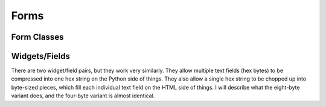 Forms
=========

.. py:currentmodule:: experimenteditor.forms


Form Classes
______________


.. py:class:: ExperimentForm(ModelForm)
		
	Creates an :py:class:`Experiment` instance from a user title.  
		
.. py:class:: DuplicateExperimentForm(ModelForm)

	Duplicates an existing :py:class:`Experiment` .  TODO: fix :py:attr:`dup_experiment` 's ``queryset`` so it doesn't return **all** experiments, including ones that aren't the user's.
	
	.. py:attribute:: dup_experiment
		
		The :py:class:`Experiment` to be duplicated.
		
	.. py:attribute:: new_title
	
		The new title of the experiment.  If left blank, this will be the old experiment's title plus "Copy".  
		
.. py:class:: SSSCommandForm(ModelForm)

		Creates/Updates an :py:class:`OneTimeSSSCommand` instance.  TODOS:  
		
			1. remove looping functionality from model and form, was just confusing...
		
			2. allow user to edit an EndExperiment command's delay without deleting and re-creating the command
	
	.. py:attribute:: quantity
	
		Analagous to :py:class:`experimenteditor.models.OneTimeSSSCommand` 's ``quantity`` attribute, javascript ensures that this field is blank if the command takes no arguments (Start/Stop Ignition, etc.)
		
		If there is more than one argument to a command (braking is the only one at this point), each value must be comma-separated.
		
		Every value entered must be castable to ``float``.
	
	.. py:attribute:: parent_experiment
		
		The :py:class:`experimenteditor.models.Experiment` this command belongs to.  Auto-filled.
		
	``is_repeated``, ``repeat_count`` and ``repeat_delay`` are functional but deprecated.
	
.. py:class:: CANCommandForm(ModelForm)

	Creates/Updates a :py:class:`experimenteditor.models.CANCommand` instance.  TODOS:
	
		1. Un-split the :py:attr:`message_id` field into one ``RegexField`` (should be easy, deprecates the Four-byte widget and field).
	
	For all fields see :py:class:`experimenteditor.models.CANCommand` for details on what they are.
	
.. py:class:: CANGenCommandForm(ModelForm)
	
	Creates/Updates a :py:class:`experimenteditor.models.CANGenCommand` instance.  TODOS:
		
		1. Get the model help text to display (somehow) on the form page, immensely helpful.  Probably too long to fit inside the box, currently.
		
	For all class attribute explanations see :py:class`experimenteditor.models.CANGenCommand` for more details. 
	
.. py:class:: ExperimentEventForm(ModelForm)

	This form class does a few things:
	
		1. Creates a :py:class:`schedule.models.Event` instance that describes when the experiment starts and for how long it lasts.  Timezone conversions are handled (to a point, see source for details).  

		2. Calls/schedules :py:func:`experimenteditor.tasks.send_experiment_json` and :py:func:`experimenteditor.tasks.send_reminder_email` if the user decides to send a reminder email to themself.
	
		3. Creates a :py:class:`experimenteditor.models.RunResult` object that will contain the log/any data the user decides to plot through the "Visualize" page.  This is tied automatically to the :py:class:`experimenteditor.models.Experiment` instance upon creation.
		
		4. Creates an :py:class:`experimenteditor.models.ExperimentSchedulingInfo` instance that ties the newly created :py:class:`schedule.models.Event` to the :py:class:`experimenteditor.models.Experiment` and marks it as scheduled until the experiment is successfully run.
		
		5. Tries to create empty :py:class:`experimenteditor.models.ObservableQuantity` objects that correspond to what the user graphed last run by getting the most recent :py:class:`experimenteditor.models.RunResult` and copying all its associated :py:class:`experimenteditor.models.ObservableQuantity` objects from the last run to the current run.  

	TODOS:
	
		1. Fix item #5, currently not functional, but would be very nice if one could just re-schedule and have it save your graph settings somehow so you only have to hit "Visualize" once unless you want to make changes. 
		
.. py:class:: GraphableQuantityChoiceForm(ModelForm)

	This form class is the "Visualize" page.  It sets up the :py:class:`experimenteditor.models.ObservableQuantity` objects so that they can receive plot data.

	Currently tied to an SPN (and therefore, a :py:class:`experimenteditor.models.SPNPGNEntry`) internally so that titles are auto-generated based on SPN and the spreadsheet imported into the database. 

	
Widgets/Fields
____________________

There are two widget/field pairs, but they work very similarly.  They allow multiple text fields (hex bytes) to be compressed into one hex string on the Python side of things.  They also allow a single hex string to be chopped up into byte-sized pieces, which fill each individual text field on the HTML side of things.  I will describe what the eight-byte variant does, and the four-byte variant is almost identical.

.. py:class:: MultiHexEightByteField(django.forms.MultiValueField)

	.. py:function:: compress(data_list)
	
		Compresses the data from a list of byte strings into one 16-character hex string.
		
		:param list data_list: A list of 2-character strings.  Validation for this is done in :py:class:`CANCommandForm` through Django's ``RegexField``.

.. py:class:: MultiHexEightByteWidget(django.forms.MultiWidget)

	.. py:function:: __init__(attrs=None, mode=0)
	
		Initializes the widget, applying any attributes if needed. See the django documentation for ``django.forms.MultiWidget`` for more details on the parameters.
		
	.. py:function:: decompress(value)
	
		Takes a value (a hex string in this case) and splits it up into a list of 2-character chunks.  Program defensively, because :py:func:`decompress` is often called while ``value`` is ``None``.
  		
		
